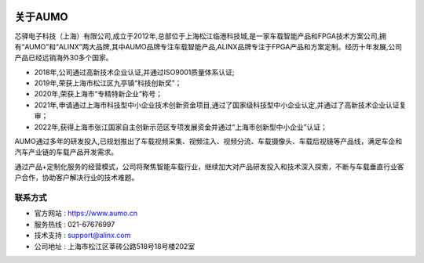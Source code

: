 .. image:: images/images_0/8.png

.. image:: images/images_0/8888.png
   :align: center 

=============
关于AUMO
=============

芯驿电子科技（上海）有限公司,成立于2012年,总部位于上海松江临港科技城,是一家车载智能产品和FPGA技术方案公司,拥有“AUMO”和“ALINX”两大品牌,其中AUMO品牌专注车载智能产品,ALINX品牌专注于FPGA产品和方案定制。经历十年发展,公司产品已经远销海外30多个国家。

- 2018年,公司通过高新技术企业认证,并通过ISO9001质量体系认证;
- 2019年,荣获上海市松江区九亭镇“科技创新奖”；
- 2020年,荣获上海市“专精特新企业“称号；
- 2021年,申请通过上海市科技型中小企业技术创新资金项目,通过了国家级科技型中小企业认定,并通过了高新技术企业认证复审；
- 2022年,获得上海市张江国家自主创新示范区专项发展资金并通过“上海市创新型中小企业”认证；

AUMO通过多年的研发投入,已规划推出了车载视频采集、视频注入、视频分流、车载摄像头、车载后视镜等产品线，满足车企和汽车产业链的车载产品开发需求。

通过产品+定制化服务的经营模式，公司将聚焦智能车载行业，继续加大对产品研发投入和技术深入探索，不断与车载垂直行业客户合作，协助客户解决行业的技术难题。



联系方式
============

- 官方网站 : https://www.aumo.cn
- 服务热线 : 021-67676997
- 技术支持 : support@alinx.com
- 公司地址 : 上海市松江区莘砖公路518号18号楼202室